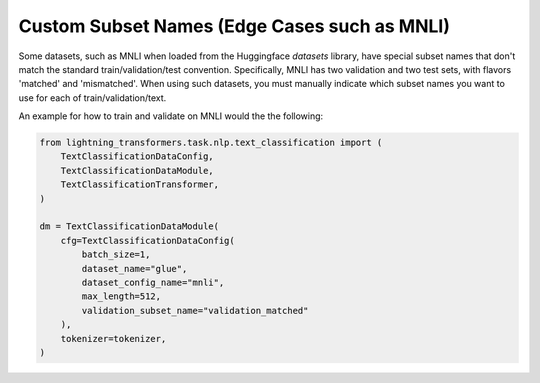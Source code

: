 Custom Subset Names (Edge Cases such as MNLI)
^^^^^^^^^^^^^^^^^^^^^^^^^^^^^^^^^^^^^^^^^^^^^

Some datasets, such as MNLI when loaded from the Huggingface `datasets` library, have special subset names that don't match the standard train/validation/test convention.
Specifically, MNLI has two validation and two test sets, with flavors 'matched' and 'mismatched'.
When using such datasets, you must manually indicate which subset names you want to use for each of train/validation/text.

An example for how to train and validate on MNLI would the the following:

.. code-block:: python

    from lightning_transformers.task.nlp.text_classification import (
        TextClassificationDataConfig,
        TextClassificationDataModule,
        TextClassificationTransformer,
    )

    dm = TextClassificationDataModule(
        cfg=TextClassificationDataConfig(
            batch_size=1,
            dataset_name="glue",
            dataset_config_name="mnli",
            max_length=512,
            validation_subset_name="validation_matched"
        ),
        tokenizer=tokenizer,
    )
